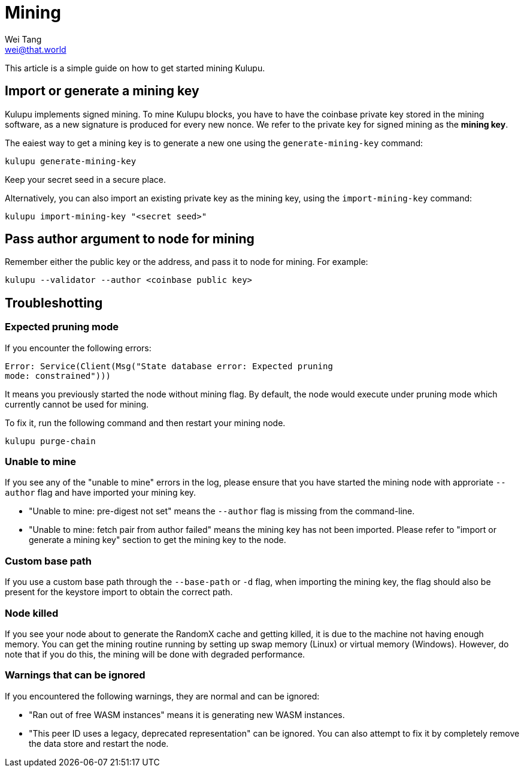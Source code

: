 = Mining
Wei Tang <wei@that.world>
:license: CC-BY-SA-4.0
:license-code: Apache-2.0

[meta="description"]
This article is a simple guide on how to get started mining Kulupu.

== Import or generate a mining key

Kulupu implements signed mining. To mine Kulupu blocks, you have to
have the coinbase private key stored in the mining software, as a new
signature is produced for every new nonce. We refer to the private key
for signed mining as the **mining key**.

The eaiest way to get a mining key is to generate a new one using the
`generate-mining-key` command:

[source,bash]
kulupu generate-mining-key

Keep your secret seed in a secure place.

Alternatively, you can also import an existing private key as the
mining key, using the `import-mining-key` command:

[source,bash]
kulupu import-mining-key "<secret seed>"

== Pass author argument to node for mining

Remember either the public key or the address, and pass it to node for
mining. For example:

[source,bash]
kulupu --validator --author <coinbase public key>

== Troubleshotting

=== Expected pruning mode

If you encounter the following errors:

[source,plain]
Error: Service(Client(Msg("State database error: Expected pruning
mode: constrained")))

It means you previously started the node without mining flag. By
default, the node would execute under pruning mode which currently
cannot be used for mining.

To fix it, run the following command and then restart your mining
node.

[source,bash]
kulupu purge-chain

=== Unable to mine

If you see any of the "unable to mine" errors in the log, please
ensure that you have started the mining node with approriate
`--author` flag and have imported your mining key.

* "Unable to mine: pre-digest not set" means the `--author` flag is
  missing from the command-line.
* "Unable to mine: fetch pair from author failed" means the mining key
  has not been imported. Please refer to "import or generate a mining
  key" section to get the mining key to the node.

=== Custom base path

If you use a custom base path through the `--base-path` or `-d` flag,
when importing the mining key, the flag should also be present for the
keystore import to obtain the correct path.

=== Node killed

If you see your node about to generate the RandomX cache and getting
killed, it is due to the machine not having enough memory. You can get
the mining routine running by setting up swap memory (Linux) or
virtual memory (Windows). However, do note that if you do this, the
mining will be done with degraded performance.

=== Warnings that can be ignored

If you encountered the following warnings, they are normal and can be
ignored:

* "Ran out of free WASM instances" means it is generating new WASM
  instances.
* "This peer ID uses a legacy, deprecated representation" can be
  ignored. You can also attempt to fix it by completely remove the
  data store and restart the node.
